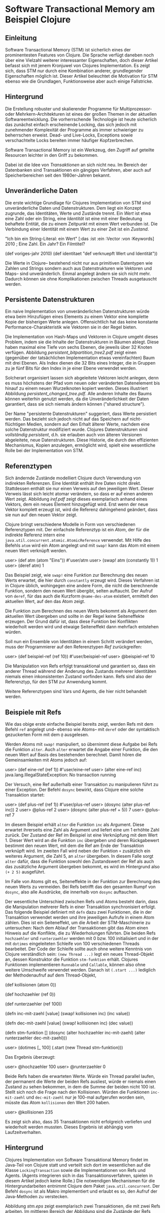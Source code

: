 * Software Transactional Memory am Beispiel Clojure

** Einleitung

   Software Transactional Memory (STM) ist sicherlich eines der
   prominentesten Features von Clojure.  Die Sprache verfügt daneben
   noch über eine Vielzahl weiterer interessanter Eigenschaften, doch
   dieser Artikel befasst sich mit jenem Kronjuwel von Clojures
   Implementation.  Es zeigt sich, dass STM nur durch eine
   Kombination anderer, grundlegender Eigenschaften möglich ist.
   Dieser Artikel beleuchtet die Motivation für STM ebenso wie die
   Grundlagen, Funktionsweise aber auch einige Fallstricke.

** Hintergrund

   Die Erstellung robuster und skalierender Programme für
   Multiprozessor- oder Mehrkern-Architekturen ist eines der großen
   Themen in der aktuellen Softwareentwicklung.  Die vorherrschende
   Technologie ist heute sicherlich das zunächst einfach erscheinende
   Locking, das sich jedoch mit zunehmender Komplexität der Programme
   als immer schwieriger zu beherrschen erweist.  Dead- und
   Live-Locks, Exceptions sowie verschachtelte Locks bereiten immer
   häufiger Kopfzerbrechen.

   Software Transactional Memory ist ein Werkzeug, den Zugriff auf
   geteilte Resourcen leichter in den Griff zu bekommen.

   Dabei ist die Idee von /Transaktionen/ an sich nicht neu.  Im
   Bereich der Datenbanken sind Transaktionen ein gängiges Verfahren,
   aber auch auf Speicherbereichen seit den 1980er-Jahren bekannt. 

** Unveränderliche Daten

   Die erste wichtige Grundlage für Clojures Implementation von STM
   sind unveränderliche Daten und Datenstrukturen.  Dem liegt ein
   Konzept zugrunde, das Identitäten, Werte und Zustände trennt.  Ein
   /Wert/ ist etwa eine Zahl oder ein String, eine /Identität/ ist
   eine mit einer Bedeutung behaftete Entität, die zu einem Zeitpunkt
   mit einem Wert verbunden ist.  Die Verbindung einer Identität mit
   einem Wert zu einer Zeit ist ein /Zustand/.
   
     "Ich bin ein String-Literal: ein Wert"
     [:das :ist :ein :Vector :von :Keywords]
     2010 ; Eine Zahl. Ein Jahr? Ein Filmtitel?

     (def voriges-jahr 2010)
     (def identitaet "def verknuepft Wert und Identität"))

   Die Werte in Clojure-- bestehend nicht nur aus primitiven
   Datentypen wie Zahlen und Strings sondern auch aus Datenstrukturen
   wie Vektoren und Maps-- sind unveränderlich.  Einmal angelegt
   ändern sie sich nicht mehr.  Dadurch können sie ohne
   Komplikationen zwischen Threads ausgetauscht werden.

** Persistente Datenstrukturen

   Ein naive Implementation von unveränderlichen Datenstrukturen
   würde etwa beim Hinzufügen eines Elements zu einem Vektor eine
   komplette Kopie der bisherigen Werte anlegen.  Offensichtlich hat
   das keine konstante Performance-Charakteristik wie Vektoren sie in
   der Regel bieten.

   Die Implementation von Hash-Maps und Vektoren in Clojure umgeht
   dieses Problem, indem sie die Inhalte der Datenstrukturen in
   Bäumen ablegt.  Diese haben maximal eine Tiefe von sechs Ebenen,
   die jeweils über 32 Knoten verfügen.  Abbildung
   [[persistent_bitpartition_tree2.pdf]] zeigt einen (gegenüber der
   tatsächlichen Implementation etwas vereinfachten) Baum mit drei
   Ebenen.  Als Index dienen die 32 Bits eines Integer, die in
   Gruppen zu je fünf Bits für den Index in je einer Ebene verwendet
   werden.

   Solcherart organisiert lassen sich abgeleitete Vektoren leicht
   anlegen, denn es muss höchstens der Pfad vom neuen oder
   veränderten Datenelement bis hinauf zu einem neuen Wurzelknoten
   kopiert werden.  Dieses illustriert Abbildung
   [[persistent_changed_tree.pdf]].  Alle anderen Inhalte des Baums
   können weiterhin genutzt werden, da die Unveränderlichkeit der
   Daten garantiert, dass sie sich niemals ändern können ("shared
   structure").

   Der Name "persistente Datenstrukturen" suggeriert, dass Werte
   persistiert werden.  Das bezieht sich jedoch nicht auf das
   Speichern auf nicht-flüchtigen Medien, sondern auf den Erhalt
   älterer Werte, nachdem eine solche Datenstruktur modifiziert wurde.
   Clojures Datenstrukturen sind /vollständig persistent/, d.h. sie
   erlauben auch von älteren Versionen abgeleitete, neue
   Datenstrukturen.  Diese Historie, die durch den effizienten
   Mechanismus, Kopien anzulegen, ermöglicht wird, spielt eine
   wesentliche Rolle bei der Implementation von STM.

** Referenztypen

   Sich ändernde Zustände modelliert Clojure durch Verwendung von
   indirekten Referenzen.  Eine Identität enthält ihre Daten nicht
   direkt.  Stattdessen enthält sie nur einen Verweis auf den
   jeweiligen Wert.  Dieser Verweis lässt sich leicht atomar
   verändern, so dass er auf einen anderen Wert zeigt.  Abbildung
   [[iref.pdf]] zeigt dieses exemplarisch anhand eines Vektors, dem ein
   neues Element hinzugefügt wird.  Erst wenn der neue Vektor
   komplett erzeugt ist, wird die Referenz dahingehend geändert, dass
   sie nun auf den neuen Vektor zeigt.

   Clojure bringt verschiedene Modelle in Form von verschiedenen
   Referenztypen mit.  Der einfachste Referenztyp ist ein /Atom/, der
   für die indirekte Referenz intern eine
   =java.util.concurrent.atomic.AtomicReference= verwendet.
   Mit Hilfe des Befehls =atom= wird ein Atom angelegt und mit
   =swap!= kann das Atom mit einem neuen Wert verknüpft werden.

   user> (def atm (atom "Eins"))
   #'user/atm
   user> (swap! atm (constantly 1))
   1
   user> (deref atm)
   1

   Das Beispiel zeigt, wie =swap!= eine Funktion zur Berechnung des
   neuen Werts erwartet, die hier durch =constantly= erzeugt wird.
   Dieses Verfahren ist in Clojure üblich, wohingegen eine andere
   Form, die nicht die berechnende Funktion, sondern den neuen Wert
   übergibt, selten auftaucht.  Der Aufruf von =deref=, für das auch
   die Kurzform =@name-des-atom= existiert, ermittelt den aktuellen
   Wert, auf den das Atom zeigt.

   Die Funktion zum Berechnen des neuen Werts bekommt als Argument
   den aktuellen Wert übergeben und sollte in der Regel keine
   Seiteneffekte erzeugen.  Der Grund dafür ist, dass diese Funktion
   bei Konflikten wiederholt werden wird und etwaige Seiteneffekt
   dann mehrfach entstehen würden.

   Soll nun ein Ensemble von Identitäten in einem Schritt verändert
   werden, muss der Programmierer auf den Referenztypen /Ref/
   zurückgreifen:

   user> (def beispiel-ref (ref 10))
   #'user/beispiel-ref
   user> @beispiel-ref
   10

   Die Manipulation von Refs erfolgt transaktional und garantiert so,
   dass ein anderer Thread während der Änderung des Zustands mehrerer
   Identitäten niemals einen inkonsistenten Zustand vorfinden kann.
   Refs sind also der Referenztyp, für den STM zur Anwendung kommt.

   Weitere Referenztypen sind Vars und Agents, die hier nicht
   behandelt werden.

** Beispiele mit Refs

   Wie das obige erste einfache Beispiel bereits zeigt, werden Refs
   mit dem Befehl =ref= angelegt und-- ebenso wie Atoms-- mit =deref=
   oder der syntaktisch gezuckerten Form mit dem =@= ausgelesen.

   Werden Atoms mit =swap!= manipuliert, so übernimmt diese Aufgabe
   bei Refs die Funktion =alter=.  Auch =alter= erwartet die Angabe
   einer Funktion, die den neuen Wert auf Basis des bestehenden
   berechnet.  Damit hören die Gemeinsamkeiten mit Atoms jedoch auf:

   user> (def eine-ref (ref 1))
   #'user/eine-ref
   user> (alter eine-ref inc)
   java.lang.IllegalStateException: No transaction running 
   
   Der Versuch, eine Ref außerhalb einer Transaktion zu manipulieren
   führt zu einer Exception.  Der Befehl =dosync= bewirkt, dass
   Clojure eine solche Transaktion startet:

   user> (def plus-ref (ref 1))
   #'user/plus-ref
   user> (dosync (alter plus-ref inc))
   2
   user> @plus-ref
   2
   user> (dosync (alter plus-ref + 5))
   7
   user> @plus-ref
   7

   Im diesem Beispiel erhält =alter= die Funktion =inc= als Argument.
   Diese erwartet ihrerseits eine Zahl als Argument und liefert eine
   um 1 erhöhte Zahl zurück.  Der Zustand der Ref im Beispiel ist
   eine Verknüpfung mit dem Wert 1.  Dieser Wert wird an die Funktion
   =inc= übergeben und deren Rückgabewert bestimmt den neuen Wert,
   mit dem die Ref am Ende der Transaktion verknüpft wird.  Im
   zweiten Fall wird neben der Funktion =+= zusätzlich ein weiteres
   Argument, die Zahl 5, an =alter= übergeben.  In diesem Falle sorgt
   =alter= dafür, dass die Funktion sowohl den Zustandswert der Ref
   als auch das zusätzliche Argument übergeben bekommt, es wird im
   Hintergrund also =(+ 2 5)= ausgeführt.  

   Im Falle von Atoms gilt es, Seiteneffekte in der Funktion zur
   Berechnung des neuen Werts zu vermeiden.  Bei Refs betrifft das
   den gesamten Rumpf von =dosync=, also alle Ausdrücke, die
   innerhalb von =dosync= auftauchen.

   Der wesentliche Unterschied zwischen Refs und Atoms besteht darin,
   dass die Manipulation mehrerer Refs in einer Transaktion
   synchronisiert erfolgt.  Das folgende Beispiel definiert mit
   =defn= dazu zwei Funktionen, die in der Transaktion verwendet
   werden und ihre jeweiligen Aufrufe in einem Atom zählen.  Dies ist
   ein Seiteneffekt, um die Arbeit der STM-Maschinerie zu
   untersuchen: Nach dem Ablauf der Transaktionen gibt das Atom einen
   Hinweis auf die Konflikte, die zu Wiederholungen führten.  Die
   beiden Refs =hochzaehler= und =runterzaehler= werden mit 0
   bzw. 100 initialisiert und in der mit =dotimes= eingeleiteten
   Schleife von 100 verschiedenen Threads bearbeitet.  Der Code der
   Schleife sollte auch ohne weitere Kenntnis von Clojure
   verständlich sein: =(new Thread ...)= legt ein neues Thread-Objekt
   an, dessen Konstruktor die Funktion =stm-funktion= erhält.
   Clojures Funktionen implementieren =Runnable= und =Callable=,
   können also ohne weitere Umschweife verwendet werden.  Danach ist
   =(.start ...)= lediglich der Methodenaufruf auf dem Thread-Objekt,

   (def kollisionen (atom 0))
   
   (def hochzaehler (ref 0))
   
   (def runterzaehler (ref 100))
   
   (defn inc-mit-zaehl [value]
     (swap! kollisionen inc)
     (inc value))
   
   (defn dec-mit-zaehl [value]
     (swap! kollisionen inc)
     (dec value))
   
   (defn stm-funktion []
     (dosync
      (alter hochzaehler   inc-mit-zaehl)
      (alter runterzaehler dec-mit-zaehl)))
   
   user> (dotimes [_ 100]
	   (.start (new Thread stm-funktion)))

   Das Ergebnis überzeugt:

   user> @hochzaehler
   100
   user> @runterzaehler
   0

   Beide Refs haben die erwarteten Werte.  Würde ein Thread parallel
   laufen, der permanent die Werte der beiden Refs ausliest, würde er
   niemals einen Zustand zu sehen bekommen, in dem die Summe der
   beiden nicht 100 ist.  Stellt sich noch die Frage nach den
   Kollisionen.  Würden die Funktionen =inc-mit-zaehl= und
   =dec-mit-zaehl= nur je 100-mal aufgerufen worden sein, müsste das
   Atom =kollisionen= den Wert 200 haben.

   user> @kollisionen
   235

   Es zeigt sich also, dass 35 Transaktionen nicht erfolgreich
   verliefen und wiederholt werden mussten.  Dieses Ergebnis ist
   abhängig vom Laufzeitverhalten.

** Hintergrund

   Clojures Implementation von Software Transaktional Memory findet im
   Java-Teil von Clojure statt und verteilt sich dort im wesentlichen
   auf die Klasse =LockingTransaction= sowie die Implementationen von
   Refs und Agents. (Agents integrieren sich in das
   Transaktionsverfahren, spielen in diesem Artikel jedoch keine
   Rolle.)  Die notwendigen Mechanismen für die Hintergrundarbeiten
   entnimmt Clojure dem Paket =java.util.concurrent=.  Der Befehl
   =dosync= ist als Makro implementiert und erlaubt es so, den Aufruf
   der Java-Methoden zu verstecken.

   Abbildung [[stm.eps]] zeigt exemplarisch zwei Transaktionen, die mit
   zwei Refs arbeiten.  Im mittleren Bereich der Abbildung sind die
   Zustände der Refs dargestellt, darüber und darunter zeigen die
   grauen Kästen die Arbeit der beiden Transaktionen.  Wie im gerade
   gezeigten Beispiel wird einerseits von 100 runter- andererseits
   von 0 hochgezählt.  Die untere Transaktion stellt dabei einen
   Konflikt fest, wenn sie ihre berechneten Werte schreiben will und
   wird wiederholt.

   Von zentraler Bedeutung in der Implementation ist die Verwendung
   der Klasse =java.lang.ThreadLocal=, die sicherstellt, dass ein
   Thread zu einem Zeitpunkt immer nur an maximal einer Transaktion
   teilnimmt.  Sollte ein Thread auf eine zweite Transaktion stoßen,
   verschmelzen beide Transaktionen.

   Genauer betrachtet versucht die erste Transaktion, die die zu
   schreibenden Werte berechnet hat, eventuelle andere Transaktionen
   zum Neustart zu bewegen.  Falls das nicht funktioniert, startet
   sie sich selbst neu.  Bei Erfolg beginnt die Phase des Commit.
   Zunächst holt sich die Transaktion in einer festgelegten
   Reihenfolge die notwendigen Write-Locks für alle zu verändernden
   Refs, danach schreibt die Transaktion die neuen Werte.  Dieser
   Prozess wird durch die hier nicht weiter betrachteten Validatoren
   sowie die alternative Funktion =commute=, die anstelle von =alter=
   verwendet werden kann, noch etwas verkompliziert.

** Historische Werte

    Clojures Transaktionen verwenden /Snapshot Isolation/ und
    /Multiversion Concurrency Control/ (MVCC).  Die Transaktionen
    bekommen ihre eigene Sicht auf das zu behandelnde Ensemble von
    Refs, sie bekommen einen isolierten Snapshot eines konsistenten
    Zustands der Daten.  Die Änderungen, die eine Transaktion an den
    Werten vornimmt, wird eine andere Transaktion nicht sehen.  Diese
    Garantie ist Bestandteil von MVCC, das für jede Ref eine Historie
    von Werten mitführt, die von verschiedenen Transaktionen verwendet
    wird.  Jede Transaktion bekommt einen Start und einen
    Lesezeitpunkt auf ihre Daten (implementiert als absoluter Zähler
    durch ein =AtomicLong=), die Refs halten ihre historischen Werte
    in einer verketteten Liste und wann immer ein Thread innerhalb
    einer Transaktion auf die Werte der Refs zugreift, ermittelt
    Clojure diesen unter Berücksichtigung des Lesezeitpunkts und der
    vorhandenen historischen Werte.

    Kommt es zu einem Fall, in dem die Historie einer Ref den
    passenden Wert nicht mehr enthält, wächst die Historie dynamisch
    an.  Die Historie wird in der Ref selbst gespeichert und die
    Anzahl verfügbarer Versionen lässt sich beeinflussen.  Dazu
    versteht die Konstruktionsfunktion =ref= die Schlüsselwörter
    =:min-history= und =:max-history=.

    user> (def ref-hist (ref 0 :min-history 5 :max-history 20))
    #'user/ref-hist
    user> (.getHistoryCount ref-hist)
    0
    user> (dosync (alter ref-hist inc))
    1
    user> (.getHistoryCount ref-hist)
    1
    user> (dotimes [_ 10] 
             (dosync (alter ref-hist inc)))
    nil
    user> (.getHistoryCount ref-hist)
    5

    Diese gespeicherten Werte helfen, Konflikte in Transaktionen zu
    vermeiden, da jeder Versuch einen Wert zu lesen, der nicht in der
    Historie existiert, zur Wiederholung der betroffenen Transaktion
    führt. 

** Fallstricke

   Anhand der Entwicklung der History einer Ref zeigt das folgende
   Beispiel ein mögliches Problem, wenn die Transaktionen sich in
   ihrer Laufzeit zu sehr unterscheiden.

   ;; Dank auch an Chris Houser, auf dessen Zusammenarbeit im
   ;; IRC-Channel von Clojure dieser Code beruht!

   (defn stresstest [hmin hmax]
     (let [r (ref 0 :min-history hmin :max-history hmax)
	   langsame-versuche (atom 0)]
       
       ;; langsame Transaktion in Future-Objekt
       (future      
	 (dosync (swap! langsame-versuche inc)
		 (Thread/sleep 200)
		 @r)
	 (println "ref ist:" @r
		  "history:" (.getHistoryCount r)
		  "nach:"    @langsame-versuche "versuchen"))
       ;; viele schnelle Transaktionen
       (dotimes [i 500]
	 (Thread/sleep 10)
	 (dosync (alter r inc))) 
       :done))


   Diese Funktion definiert einen Stresstest für eine Ref.  Damit die
   weiteren Aufrufe einfacher erfolgen können, kommen hier einige
   Konstrukte zum Einsatz, die in diesem Artikel noch nicht behandelt
   wurden.  Zunächst sorgt =let= dafür, dass die Ref und ein Atom, mit
   dem langsame Versuche gezählt werden, dieses Mal als lokale
   Variablenbindungen entstehen.  Zudem erzeugt das Beispiel mit der
   Funktion =future= hinter den Kulissen ein =Future=-Objekt, dessen
   Code in einem anderen Thread ausgeführt wird.  Die Form
   =(Thread/sleep ...)= mit dem Slash ruft eine statische Java-Methode
   auf.

   Ein erster Durchlauf mit den Default-Werten für die History zeigt,
   dass es für die langsame Transaktion viele Wiederholungen gab,
   bevor die schnellen Threads aus der =dotimes=-Schleife fertig
   waren:
   
   user> (stresstest 0 10)
   :done
   ref ist: 500 history: 10 nach: 27 versuchen

   Die Reihenfolge der Ausgabe des Rückgabewerts =:done= und der
   Ausgabe des anderen Threads zeigt, dass die schnellen
   Transaktionen erst komplett beendet wurden, bevor die langsame
   Transaktion erfolgreich durchgeführt werden konnte.

   Ein zweiter Test hilft der langsamen Transaktion, die ja nur
   lesend auf die Ref zugreift, indem die History vergrößert wird.
   Dann kommt die die langsame Transaktion zum Abschluss, bevor alle
   schnellen durchgelaufen sind, was daran erkennbar ist, dass die
   Ausgabe vor dem ":done" erfolgt:

   user> (stresstest 0 30)
   ref ist: 392 history: 19 nach: 20 versuchen
   :done

   Noch schneller kann die langsame lesende Transaktion erfolgreich
   durchlaufen werden, wenn die History nicht erst durch Konflikte
   anwachsen muss, sondern bereits mit einer gewissen Mindestgröße
   startet:
   
   user> (stresstest 15 30)
   ref ist: 117 history: 20 nach: 6 versuchen
   :done

   Jetzt hat die langsame Transaktion lediglich noch sechs Versuche
   gebraucht, bis sie erfolgreich durchgeführt werden konnte.

   Diese Betrachtung zeigt, dass auf die Anwender von STM neue,
   andersartige Probleme zukommen.  Sie zeigt zudem, dass sich in der
   Implementation von STM einige Details befinden, die zu kennen, es
   den Entwicklern erleichtern sollte, robuste Programme zu
   schreiben.  Im Vergleich zum Locking-Verfahren ist jedoch die
   Komplexität für Entwickler geringer.

** Probleme in der Wildnis

   Die Mailingliste sowie auch der IRC-Channel haben auch andere
   Probleme bekannt gemacht.  So fiel einem Entwickler auf, dass
   seine Applikation, die viele Zufallszahlen erzeugt, nicht gut
   skalierte.  Der Grund dafür ist, dass die Funktion =rand-int=
   einen Flaschenhals darstellt.  Es wird ein einziger
   Zufallszahlengenerator von allen Threads verwendet.  Javas Garbage
   Collector arbeitet in der Standardeinstellung ebenfalls nicht
   parallel [[http://groups.google.com/group/clojure/t/e1b742700acde46a]]
   und eine Diskussion über die Funktion von =memoize= im Kontext von
   Multi-threaded-Programmen wurde von Meikel Brandmeyer
   zusammengefasst:
   [[http://kotka.de/blog/2010/03/memoize_done_right.html]].  Ein
   bekanntes Problem, das aber auf der Mailingliste noch keine großen
   Spuren hinterlassen hat, ist /Write Skew/. Es tritt auf, wenn
   Validatoren verwendet werden, um die Konsistenz der Daten
   sicherzustellen.  Jeder Validator agiert aber nur für eine
   einzelne Ref und es findet keine Prüfung auf ein Ensemble von
   Werten statt.  Das kann dazu führen, dass die einzelnen
   Manipulationen valide sind, ihre Gesamtheit jedoch nicht.

** Fazit

   Clojure bietet mit seiner Implementation von STM eine einfache
   Semantik, um mehrere Identitäten koordiniert zu manipulieren.
   Diese Lösung ist nur durch wichtige Grundlagen, vor allem die
   unveränderlichen Daten, möglich.  Somit vereinfacht Clojure die
   Handhabung von Multi-threaded-Programmen, enthebt den Entwickler
   jedoch nicht von der Verantwortung, die Mechanismen seines
   Programms zu durchschauen.
